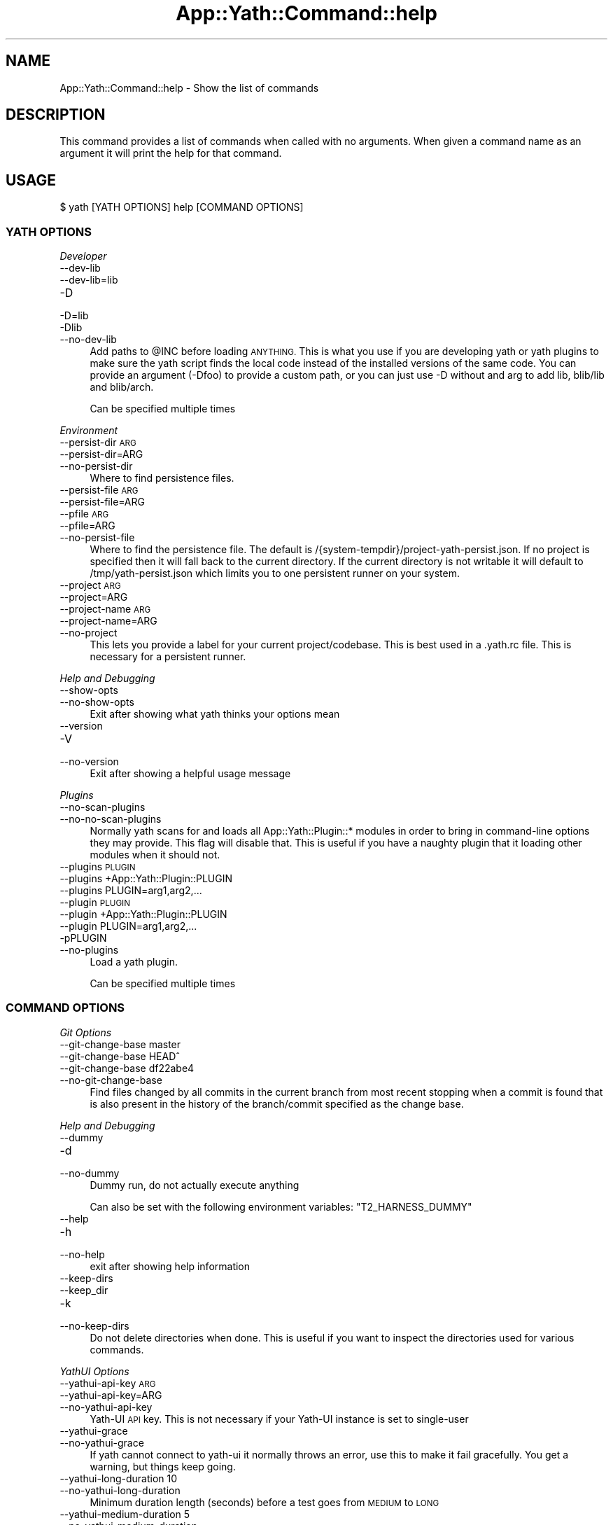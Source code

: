 .\" Automatically generated by Pod::Man 4.14 (Pod::Simple 3.41)
.\"
.\" Standard preamble:
.\" ========================================================================
.de Sp \" Vertical space (when we can't use .PP)
.if t .sp .5v
.if n .sp
..
.de Vb \" Begin verbatim text
.ft CW
.nf
.ne \\$1
..
.de Ve \" End verbatim text
.ft R
.fi
..
.\" Set up some character translations and predefined strings.  \*(-- will
.\" give an unbreakable dash, \*(PI will give pi, \*(L" will give a left
.\" double quote, and \*(R" will give a right double quote.  \*(C+ will
.\" give a nicer C++.  Capital omega is used to do unbreakable dashes and
.\" therefore won't be available.  \*(C` and \*(C' expand to `' in nroff,
.\" nothing in troff, for use with C<>.
.tr \(*W-
.ds C+ C\v'-.1v'\h'-1p'\s-2+\h'-1p'+\s0\v'.1v'\h'-1p'
.ie n \{\
.    ds -- \(*W-
.    ds PI pi
.    if (\n(.H=4u)&(1m=24u) .ds -- \(*W\h'-12u'\(*W\h'-12u'-\" diablo 10 pitch
.    if (\n(.H=4u)&(1m=20u) .ds -- \(*W\h'-12u'\(*W\h'-8u'-\"  diablo 12 pitch
.    ds L" ""
.    ds R" ""
.    ds C` ""
.    ds C' ""
'br\}
.el\{\
.    ds -- \|\(em\|
.    ds PI \(*p
.    ds L" ``
.    ds R" ''
.    ds C`
.    ds C'
'br\}
.\"
.\" Escape single quotes in literal strings from groff's Unicode transform.
.ie \n(.g .ds Aq \(aq
.el       .ds Aq '
.\"
.\" If the F register is >0, we'll generate index entries on stderr for
.\" titles (.TH), headers (.SH), subsections (.SS), items (.Ip), and index
.\" entries marked with X<> in POD.  Of course, you'll have to process the
.\" output yourself in some meaningful fashion.
.\"
.\" Avoid warning from groff about undefined register 'F'.
.de IX
..
.nr rF 0
.if \n(.g .if rF .nr rF 1
.if (\n(rF:(\n(.g==0)) \{\
.    if \nF \{\
.        de IX
.        tm Index:\\$1\t\\n%\t"\\$2"
..
.        if !\nF==2 \{\
.            nr % 0
.            nr F 2
.        \}
.    \}
.\}
.rr rF
.\" ========================================================================
.\"
.IX Title "App::Yath::Command::help 3"
.TH App::Yath::Command::help 3 "2020-11-03" "perl v5.32.0" "User Contributed Perl Documentation"
.\" For nroff, turn off justification.  Always turn off hyphenation; it makes
.\" way too many mistakes in technical documents.
.if n .ad l
.nh
.SH "NAME"
App::Yath::Command::help \- Show the list of commands
.SH "DESCRIPTION"
.IX Header "DESCRIPTION"
This command provides a list of commands when called with no arguments.
When given a command name as an argument it will print the help for that
command.
.SH "USAGE"
.IX Header "USAGE"
.Vb 1
\&    $ yath [YATH OPTIONS] help [COMMAND OPTIONS]
.Ve
.SS "\s-1YATH OPTIONS\s0"
.IX Subsection "YATH OPTIONS"
\fIDeveloper\fR
.IX Subsection "Developer"
.IP "\-\-dev\-lib" 4
.IX Item "--dev-lib"
.PD 0
.IP "\-\-dev\-lib=lib" 4
.IX Item "--dev-lib=lib"
.IP "\-D" 4
.IX Item "-D"
.IP "\-D=lib" 4
.IX Item "-D=lib"
.IP "\-Dlib" 4
.IX Item "-Dlib"
.IP "\-\-no\-dev\-lib" 4
.IX Item "--no-dev-lib"
.PD
Add paths to \f(CW@INC\fR before loading \s-1ANYTHING.\s0 This is what you use if you are developing yath or yath plugins to make sure the yath script finds the local code instead of the installed versions of the same code. You can provide an argument (\-Dfoo) to provide a custom path, or you can just use \-D without and arg to add lib, blib/lib and blib/arch.
.Sp
Can be specified multiple times
.PP
\fIEnvironment\fR
.IX Subsection "Environment"
.IP "\-\-persist\-dir \s-1ARG\s0" 4
.IX Item "--persist-dir ARG"
.PD 0
.IP "\-\-persist\-dir=ARG" 4
.IX Item "--persist-dir=ARG"
.IP "\-\-no\-persist\-dir" 4
.IX Item "--no-persist-dir"
.PD
Where to find persistence files.
.IP "\-\-persist\-file \s-1ARG\s0" 4
.IX Item "--persist-file ARG"
.PD 0
.IP "\-\-persist\-file=ARG" 4
.IX Item "--persist-file=ARG"
.IP "\-\-pfile \s-1ARG\s0" 4
.IX Item "--pfile ARG"
.IP "\-\-pfile=ARG" 4
.IX Item "--pfile=ARG"
.IP "\-\-no\-persist\-file" 4
.IX Item "--no-persist-file"
.PD
Where to find the persistence file. The default is /{system\-tempdir}/project\-yath\-persist.json. If no project is specified then it will fall back to the current directory. If the current directory is not writable it will default to /tmp/yath\-persist.json which limits you to one persistent runner on your system.
.IP "\-\-project \s-1ARG\s0" 4
.IX Item "--project ARG"
.PD 0
.IP "\-\-project=ARG" 4
.IX Item "--project=ARG"
.IP "\-\-project\-name \s-1ARG\s0" 4
.IX Item "--project-name ARG"
.IP "\-\-project\-name=ARG" 4
.IX Item "--project-name=ARG"
.IP "\-\-no\-project" 4
.IX Item "--no-project"
.PD
This lets you provide a label for your current project/codebase. This is best used in a .yath.rc file. This is necessary for a persistent runner.
.PP
\fIHelp and Debugging\fR
.IX Subsection "Help and Debugging"
.IP "\-\-show\-opts" 4
.IX Item "--show-opts"
.PD 0
.IP "\-\-no\-show\-opts" 4
.IX Item "--no-show-opts"
.PD
Exit after showing what yath thinks your options mean
.IP "\-\-version" 4
.IX Item "--version"
.PD 0
.IP "\-V" 4
.IX Item "-V"
.IP "\-\-no\-version" 4
.IX Item "--no-version"
.PD
Exit after showing a helpful usage message
.PP
\fIPlugins\fR
.IX Subsection "Plugins"
.IP "\-\-no\-scan\-plugins" 4
.IX Item "--no-scan-plugins"
.PD 0
.IP "\-\-no\-no\-scan\-plugins" 4
.IX Item "--no-no-scan-plugins"
.PD
Normally yath scans for and loads all App::Yath::Plugin::* modules in order to bring in command-line options they may provide. This flag will disable that. This is useful if you have a naughty plugin that it loading other modules when it should not.
.IP "\-\-plugins \s-1PLUGIN\s0" 4
.IX Item "--plugins PLUGIN"
.PD 0
.IP "\-\-plugins +App::Yath::Plugin::PLUGIN" 4
.IX Item "--plugins +App::Yath::Plugin::PLUGIN"
.IP "\-\-plugins PLUGIN=arg1,arg2,..." 4
.IX Item "--plugins PLUGIN=arg1,arg2,..."
.IP "\-\-plugin \s-1PLUGIN\s0" 4
.IX Item "--plugin PLUGIN"
.IP "\-\-plugin +App::Yath::Plugin::PLUGIN" 4
.IX Item "--plugin +App::Yath::Plugin::PLUGIN"
.IP "\-\-plugin PLUGIN=arg1,arg2,..." 4
.IX Item "--plugin PLUGIN=arg1,arg2,..."
.IP "\-pPLUGIN" 4
.IX Item "-pPLUGIN"
.IP "\-\-no\-plugins" 4
.IX Item "--no-plugins"
.PD
Load a yath plugin.
.Sp
Can be specified multiple times
.SS "\s-1COMMAND OPTIONS\s0"
.IX Subsection "COMMAND OPTIONS"
\fIGit Options\fR
.IX Subsection "Git Options"
.IP "\-\-git\-change\-base master" 4
.IX Item "--git-change-base master"
.PD 0
.IP "\-\-git\-change\-base HEAD^" 4
.IX Item "--git-change-base HEAD^"
.IP "\-\-git\-change\-base df22abe4" 4
.IX Item "--git-change-base df22abe4"
.IP "\-\-no\-git\-change\-base" 4
.IX Item "--no-git-change-base"
.PD
Find files changed by all commits in the current branch from most recent stopping when a commit is found that is also present in the history of the branch/commit specified as the change base.
.PP
\fIHelp and Debugging\fR
.IX Subsection "Help and Debugging"
.IP "\-\-dummy" 4
.IX Item "--dummy"
.PD 0
.IP "\-d" 4
.IX Item "-d"
.IP "\-\-no\-dummy" 4
.IX Item "--no-dummy"
.PD
Dummy run, do not actually execute anything
.Sp
Can also be set with the following environment variables: \f(CW\*(C`T2_HARNESS_DUMMY\*(C'\fR
.IP "\-\-help" 4
.IX Item "--help"
.PD 0
.IP "\-h" 4
.IX Item "-h"
.IP "\-\-no\-help" 4
.IX Item "--no-help"
.PD
exit after showing help information
.IP "\-\-keep\-dirs" 4
.IX Item "--keep-dirs"
.PD 0
.IP "\-\-keep_dir" 4
.IX Item "--keep_dir"
.IP "\-k" 4
.IX Item "-k"
.IP "\-\-no\-keep\-dirs" 4
.IX Item "--no-keep-dirs"
.PD
Do not delete directories when done. This is useful if you want to inspect the directories used for various commands.
.PP
\fIYathUI Options\fR
.IX Subsection "YathUI Options"
.IP "\-\-yathui\-api\-key \s-1ARG\s0" 4
.IX Item "--yathui-api-key ARG"
.PD 0
.IP "\-\-yathui\-api\-key=ARG" 4
.IX Item "--yathui-api-key=ARG"
.IP "\-\-no\-yathui\-api\-key" 4
.IX Item "--no-yathui-api-key"
.PD
Yath-UI \s-1API\s0 key. This is not necessary if your Yath-UI instance is set to single-user
.IP "\-\-yathui\-grace" 4
.IX Item "--yathui-grace"
.PD 0
.IP "\-\-no\-yathui\-grace" 4
.IX Item "--no-yathui-grace"
.PD
If yath cannot connect to yath-ui it normally throws an error, use this to make it fail gracefully. You get a warning, but things keep going.
.IP "\-\-yathui\-long\-duration 10" 4
.IX Item "--yathui-long-duration 10"
.PD 0
.IP "\-\-no\-yathui\-long\-duration" 4
.IX Item "--no-yathui-long-duration"
.PD
Minimum duration length (seconds) before a test goes from \s-1MEDIUM\s0 to \s-1LONG\s0
.IP "\-\-yathui\-medium\-duration 5" 4
.IX Item "--yathui-medium-duration 5"
.PD 0
.IP "\-\-no\-yathui\-medium\-duration" 4
.IX Item "--no-yathui-medium-duration"
.PD
Minimum duration length (seconds) before a test goes from \s-1SHORT\s0 to \s-1MEDIUM\s0
.IP "\-\-yathui\-mode summary" 4
.IX Item "--yathui-mode summary"
.PD 0
.IP "\-\-yathui\-mode qvf" 4
.IX Item "--yathui-mode qvf"
.IP "\-\-yathui\-mode qvfd" 4
.IX Item "--yathui-mode qvfd"
.IP "\-\-yathui\-mode complete" 4
.IX Item "--yathui-mode complete"
.IP "\-\-no\-yathui\-mode" 4
.IX Item "--no-yathui-mode"
.PD
Set the upload mode (default 'qvfd')
.IP "\-\-yathui\-project \s-1ARG\s0" 4
.IX Item "--yathui-project ARG"
.PD 0
.IP "\-\-yathui\-project=ARG" 4
.IX Item "--yathui-project=ARG"
.IP "\-\-no\-yathui\-project" 4
.IX Item "--no-yathui-project"
.PD
The Yath-UI project for your test results
.IP "\-\-yathui\-retry" 4
.IX Item "--yathui-retry"
.PD 0
.IP "\-\-no\-yathui\-retry" 4
.IX Item "--no-yathui-retry"
.PD
How many times to try an operation before giving up
.Sp
Can be specified multiple times
.IP "\-\-yathui\-url http://my\-yath\-ui.com/..." 4
.IX Item "--yathui-url http://my-yath-ui.com/..."
.PD 0
.IP "\-\-uri http://my\-yath\-ui.com/..." 4
.IX Item "--uri http://my-yath-ui.com/..."
.IP "\-\-no\-yathui\-url" 4
.IX Item "--no-yathui-url"
.PD
Yath-UI url
.SH "SOURCE"
.IX Header "SOURCE"
The source code repository for Test2\-Harness can be found at
\&\fIhttp://github.com/Test\-More/Test2\-Harness/\fR.
.SH "MAINTAINERS"
.IX Header "MAINTAINERS"
.IP "Chad Granum <exodist@cpan.org>" 4
.IX Item "Chad Granum <exodist@cpan.org>"
.SH "AUTHORS"
.IX Header "AUTHORS"
.PD 0
.IP "Chad Granum <exodist@cpan.org>" 4
.IX Item "Chad Granum <exodist@cpan.org>"
.PD
.SH "COPYRIGHT"
.IX Header "COPYRIGHT"
Copyright 2020 Chad Granum <exodist7@gmail.com>.
.PP
This program is free software; you can redistribute it and/or
modify it under the same terms as Perl itself.
.PP
See \fIhttp://dev.perl.org/licenses/\fR
